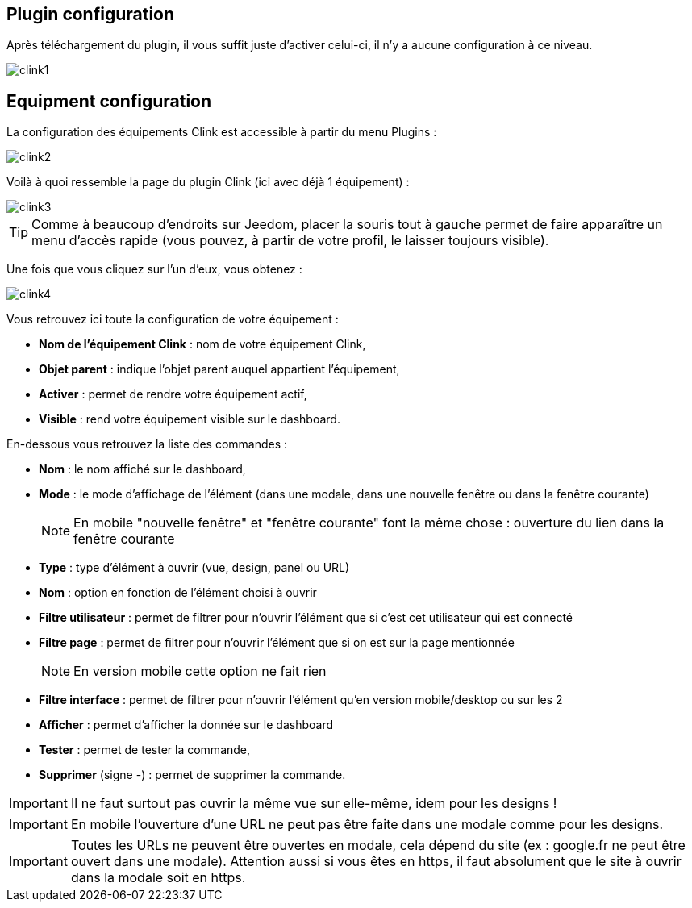 == Plugin configuration

Après téléchargement du plugin, il vous suffit juste d'activer celui-ci, il n'y a aucune configuration à ce niveau.

image::../images/clink1.PNG[]

== Equipment configuration

La configuration des équipements Clink est accessible à partir du menu Plugins : 

image::../images/clink2.PNG[]

Voilà à quoi ressemble la page du plugin Clink (ici avec déjà 1 équipement) : 

image::../images/clink3.PNG[]

[TIP]
Comme à beaucoup d'endroits sur Jeedom, placer la souris tout à gauche permet de faire apparaître un menu d'accès rapide (vous pouvez, à partir de votre profil, le laisser toujours visible).

Une fois que vous cliquez sur l'un d'eux, vous obtenez : 

image::../images/clink4.PNG[]

Vous retrouvez ici toute la configuration de votre équipement : 

* *Nom de l'équipement Clink* : nom de votre équipement Clink,
* *Objet parent* : indique l'objet parent auquel appartient l'équipement,
* *Activer* : permet de rendre votre équipement actif,
* *Visible* : rend votre équipement visible sur le dashboard.

En-dessous vous retrouvez la liste des commandes : 

* *Nom* : le nom affiché sur le dashboard,
* *Mode* : le mode d'affichage de l'élément (dans une modale, dans une nouvelle fenêtre ou dans la fenêtre courante)
[NOTE]
En mobile "nouvelle fenêtre" et "fenêtre courante" font la même chose : ouverture du lien dans la fenêtre courante
* *Type* : type d'élément à ouvrir (vue, design, panel ou URL)
* *Nom* : option en fonction de l'élément choisi à ouvrir
* *Filtre utilisateur* : permet de filtrer pour n'ouvrir l'élément que si c'est cet utilisateur qui est connecté
* *Filtre page* : permet de filtrer pour n'ouvrir l'élément que si on est sur la page mentionnée
[NOTE]
En version mobile cette option ne fait rien
* *Filtre interface* : permet de filtrer pour n'ouvrir l'élément qu'en version mobile/desktop ou sur les 2 
* *Afficher* : permet d'afficher la donnée sur le dashboard
* *Tester* : permet de tester la commande,
* *Supprimer* (signe -) : permet de supprimer la commande.

[IMPORTANT]
Il ne faut surtout pas ouvrir la même vue sur elle-même, idem pour les designs !

[IMPORTANT]
En mobile l'ouverture d'une URL ne peut pas être faite dans une modale comme pour les designs.

[IMPORTANT]
Toutes les URLs ne peuvent être ouvertes en modale, cela dépend du site (ex : google.fr ne peut être ouvert dans une modale). Attention aussi si vous êtes en https, il faut absolument que le site à ouvrir dans la modale soit en https.